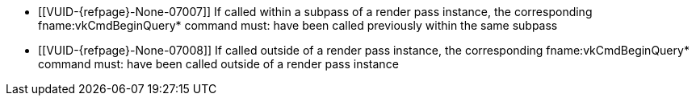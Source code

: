 // Copyright 2022-2023 The Khronos Group Inc.
//
// SPDX-License-Identifier: CC-BY-4.0

// Common Valid Usage
// Common to vkCmdEndQuery* commands
  * [[VUID-{refpage}-None-07007]]
    If called within a subpass of a render pass instance, the corresponding
    fname:vkCmdBeginQuery* command must: have been called previously within
    the same subpass
  * [[VUID-{refpage}-None-07008]]
    If called outside of a render pass instance, the corresponding
    fname:vkCmdBeginQuery* command must: have been called outside of a
    render pass instance
// Common Valid Usage

